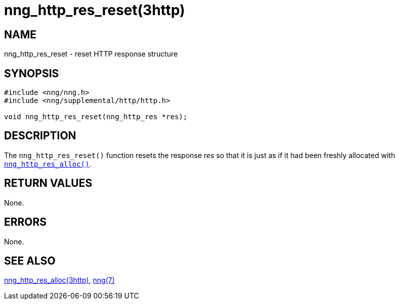 = nng_http_res_reset(3http)
//
// Copyright 2018 Staysail Systems, Inc. <info@staysail.tech>
// Copyright 2018 Capitar IT Group BV <info@capitar.com>
//
// This document is supplied under the terms of the MIT License, a
// copy of which should be located in the distribution where this
// file was obtained (LICENSE.txt).  A copy of the license may also be
// found online at https://opensource.org/licenses/MIT.
//

== NAME

nng_http_res_reset - reset HTTP response structure

== SYNOPSIS

[source, c]
----
#include <nng/nng.h>
#include <nng/supplemental/http/http.h>

void nng_http_res_reset(nng_http_res *res);
----

== DESCRIPTION

The `nng_http_res_reset()` function resets the response __res__ so that it
is just as if it had been freshly allocated with
xref:nng_http_res_alloc.3http.adoc[`nng_http_res_alloc()`].

== RETURN VALUES

None.

== ERRORS

None.

== SEE ALSO

[.text-left]
xref:nng_http_res_alloc.3http.adoc[nng_http_res_alloc(3http)],
xref:nng.7.adoc[nng(7)]
